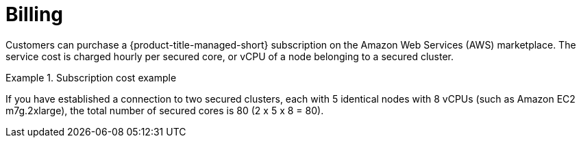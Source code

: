 // Module included in the following assemblies:
//
// * service_description/rhacs-cloud-service-service-description.adoc
:_mod-docs-content-type: CONCEPT
[id="billing_{context}"]
= Billing

Customers can purchase a {product-title-managed-short} subscription on the Amazon Web Services (AWS) marketplace.
The service cost is charged hourly per secured core, or vCPU of a node belonging to a secured cluster.

.Subscription cost example
====
If you have established a connection to two secured clusters, each with 5 identical nodes with 8 vCPUs (such as Amazon EC2 m7g.2xlarge), the total number of secured cores is 80 (2 x 5 x 8 = 80).
====